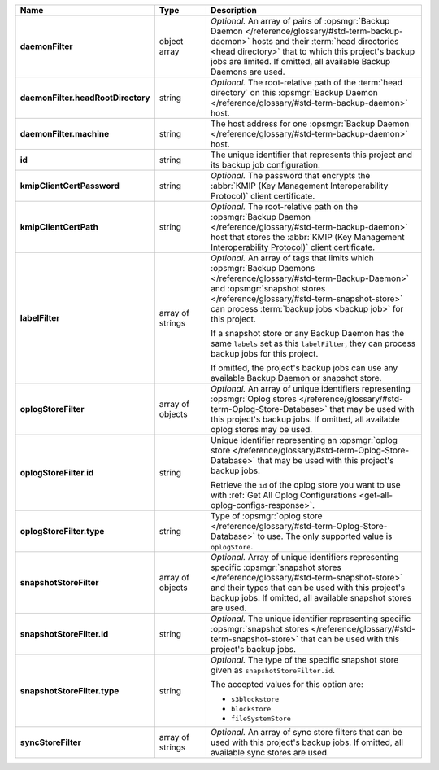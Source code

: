 .. list-table::
   :widths: 15 15 70
   :header-rows: 1
   :stub-columns: 1

   * - Name
     - Type
     - Description

   * - daemonFilter
     - object array
     - *Optional.* An array of pairs of :opsmgr:`Backup Daemon </reference/glossary/#std-term-backup-daemon>` hosts and 
       their :term:`head directories <head directory>` that to which  
       this project's backup jobs are limited. If omitted, all available 
       Backup Daemons are used.

   * - daemonFilter.headRootDirectory
     - string
     - *Optional.* The root-relative path of the :term:`head directory` 
       on this :opsmgr:`Backup Daemon </reference/glossary/#std-term-backup-daemon>` host.

   * - daemonFilter.machine
     - string
     - The host address for one :opsmgr:`Backup Daemon </reference/glossary/#std-term-backup-daemon>` host.

   * - id
     - string
     - The unique identifier that represents this project and its 
       backup job configuration.

   * - kmipClientCertPassword
     - string
     - *Optional.* The password that encrypts the 
       :abbr:`KMIP (Key Management Interoperability Protocol)`
       client certificate.

   * - kmipClientCertPath
     - string
     - *Optional.* The root-relative path on the :opsmgr:`Backup Daemon </reference/glossary/#std-term-backup-daemon>` 
       host that stores the 
       :abbr:`KMIP (Key Management Interoperability Protocol)`
       client certificate.

   * - labelFilter
     - array of strings
     - *Optional.* An array of tags that limits which 
       :opsmgr:`Backup Daemons </reference/glossary/#std-term-Backup-Daemon>` and 
       :opsmgr:`snapshot stores </reference/glossary/#std-term-snapshot-store>` can process 
       :term:`backup jobs <backup job>` for this project.

       If a snapshot store or any Backup Daemon has the same ``labels`` 
       set as this ``labelFilter``, they can process backup jobs for 
       this project.

       If omitted, the project's backup jobs can use any available 
       Backup Daemon or snapshot store.

   * - oplogStoreFilter
     - array of objects
     - *Optional.* An array of unique identifiers representing 
       :opsmgr:`Oplog stores  </reference/glossary/#std-term-Oplog-Store-Database>` that may 
       be used with this project's backup jobs. If omitted, all 
       available oplog stores may be used.

   * - oplogStoreFilter.id
     - string
     - Unique identifier representing an
       :opsmgr:`oplog store  </reference/glossary/#std-term-Oplog-Store-Database>` that may be used 
       with this project's backup jobs.

       Retrieve the ``id`` of the oplog store you want to use with 
       :ref:`Get All Oplog Configurations <get-all-oplog-configs-response>`.

   * - oplogStoreFilter.type
     - string
     - Type of :opsmgr:`oplog store  </reference/glossary/#std-term-Oplog-Store-Database>` to use. The 
       only supported value is ``oplogStore``.

   * - snapshotStoreFilter
     - array of objects
     - *Optional.* Array of unique identifiers representing specific 
       :opsmgr:`snapshot stores </reference/glossary/#std-term-snapshot-store>` and their types that can 
       be used with this project's backup jobs. If omitted, all 
       available snapshot stores are used.

   * - snapshotStoreFilter.id
     - string
     - *Optional.* The unique identifier representing specific 
       :opsmgr:`snapshot stores </reference/glossary/#std-term-snapshot-store>` that can be 
       used with this project's backup jobs.

   * - snapshotStoreFilter.type
     - string
     - *Optional.* The type of the specific snapshot store given as 
       ``snapshotStoreFilter.id``.

       The accepted values for this option are:

       - ``s3blockstore``
       - ``blockstore``
       - ``fileSystemStore``

   * - syncStoreFilter
     - array of strings
     - *Optional.* An array of sync store filters that can be used with 
       this project's backup jobs. If omitted, all available sync stores
       are used.

